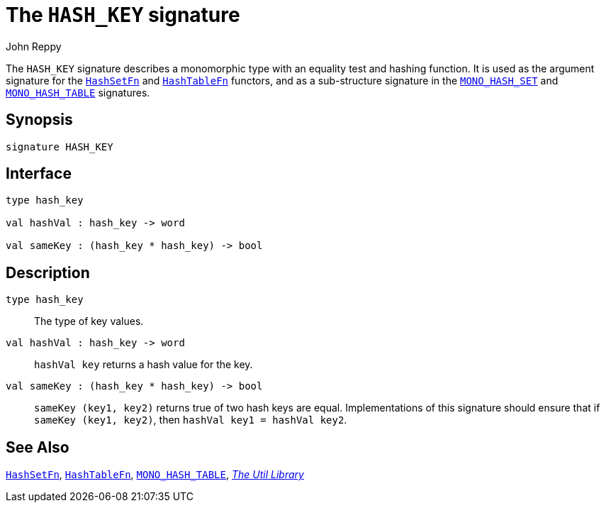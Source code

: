 = The `HASH_KEY` signature
:Author: John Reppy
:Date: {release-date}
:stem: latexmath
:source-highlighter: pygments
:VERSION: {smlnj-version}

The `HASH_KEY` signature describes a monomorphic type with an equality
test and hashing function.  It is used as the argument signature for
the xref:fun-HashSet.adoc[`HashSetFn`] and xref:fun-HashTableFn.adoc[`HashTableFn`]
functors, and as a sub-structure signature in the
xref:sig-MONO_HASH_SET.adoc[`MONO_HASH_SET`] and
xref:sig-MONO_HASH_TABLE.adoc[`MONO_HASH_TABLE`] signatures.

== Synopsis

[source,sml]
------------
signature HASH_KEY
------------

== Interface

[source,sml]
------------
type hash_key

val hashVal : hash_key -> word

val sameKey : (hash_key * hash_key) -> bool
------------

== Description

[[type:hash_key]]
`[.kw]#type# hash_key`::
  The type of key values.

`[.kw]#val# hashVal : hash_key \-> word`::
  `hashVal key` returns a hash value for the key.

`[.kw]#val# sameKey : (hash_key * hash_key) \-> bool`::
  `sameKey (key1, key2)` returns true of two hash keys are equal.
  Implementations of this signature should ensure that if
  `sameKey (key1, key2)`, then `hashVal key1 = hashVal key2`.

== See Also

xref:fun-HashSetFn.adoc[`HashSetFn`],
xref:fun-HashTableFn.adoc[`HashTableFn`],
xref:sig-MONO_HASH_TABLE.adoc[`MONO_HASH_TABLE`],
xref:smlnj-lib.adoc[__The Util Library__]
